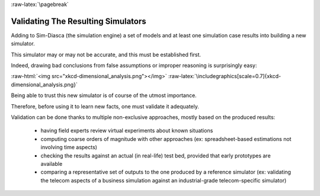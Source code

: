 :raw-latex:`\pagebreak`


.. _validation:
.. _validated:


-----------------------------------
Validating The Resulting Simulators
-----------------------------------

Adding to Sim-Diasca (the simulation engine) a set of models and at least one simulation case results into building a new simulator.

This simulator may or may not be accurate, and this must be established first.

Indeed, drawing bad conclusions from false assumptions or improper reasoning is surprisingly easy:

:raw-html:`<img src="xkcd-dimensional_analysis.png"></img>`
:raw-latex:`\includegraphics[scale=0.7]{xkcd-dimensional_analysis.png}`

Being able to trust this new simulator is of course of the utmost importance.

Therefore, before using it to learn new facts, one must validate it adequately.


Validation can be done thanks to multiple non-exclusive approaches, mostly based on the produced results:

  - having field experts review virtual experiments about known situations
  - computing coarse orders of magnitude with other approaches (ex: spreadsheet-based estimations not involving time aspects)
  - checking the results against an actual (in real-life) test bed, provided that early prototypes are available
  - comparing a representative set of outputs to the one produced by a reference simulator (ex: validating the telecom aspects of a business simulation against an industrial-grade telecom-specific simulator)
